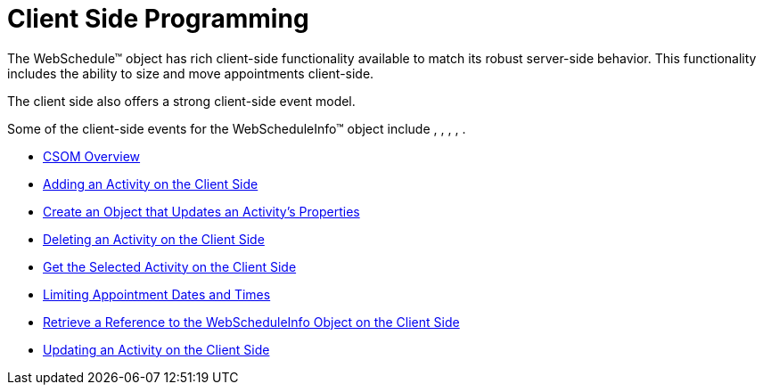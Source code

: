 ﻿////

|metadata|
{
    "name": "webschedule-client-side-programming",
    "controlName": ["WebSchedule"],
    "tags": [],
    "guid": "{4F273417-F12C-4139-B714-356FE37030BC}",  
    "buildFlags": [],
    "createdOn": "2005-01-08T00:00:00Z"
}
|metadata|
////

= Client Side Programming

The WebSchedule™ object has rich client-side functionality available to match its robust server-side behavior. This functionality includes the ability to size and move appointments client-side.

The client side also offers a strong client-side event model.

Some of the client-side events for the WebScheduleInfo™ object include , , , , .

* link:webschedule-csom-overview.html[CSOM Overview]
* link:webschedule-adding-an-activity-on-the-client-side.html[Adding an Activity on the Client Side]
* link:webschedule-create-an-object-the-updates-an-activitys-properties.html[Create an Object that Updates an Activity's Properties]
* link:webschedule-deleting-an-activity-on-the-client-side.html[Deleting an Activity on the Client Side]
* link:webschedule-get-the-selected-activity-on-the-client-side.html[Get the Selected Activity on the Client Side]
* link:webschedule-limiting-appointment-dates-and-times.html[Limiting Appointment Dates and Times]
* link:webscheduleinfo-retrieve-a-reference-to-the-webscheduleinfo-object-on-the-client-side.html[Retrieve a Reference to the WebScheduleInfo Object on the Client Side]
* link:webschedule-updating-an-activity-on-the-client-side.html[Updating an Activity on the Client Side]